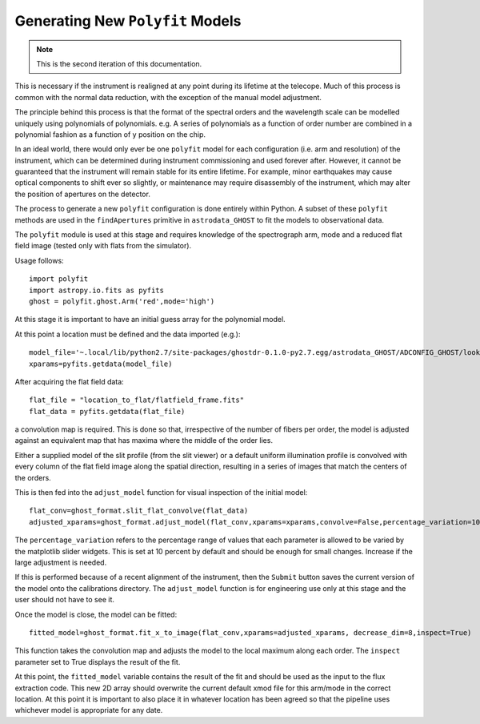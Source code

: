 Generating New ``Polyfit`` Models
---------------------------------

.. note:: This is the second iteration of this documentation.

This is necessary if the instrument is realigned at any point during its lifetime
at the telecope. Much of this process is common with the normal data reduction,
with the exception of the manual model adjustment.

The principle behind this process is that the format of the spectral orders
and the wavelength scale can be modelled uniquely using polynomials of
polynomials. e.g. A series of polynomials as a function of order number are
combined in a polynomial fashion as a function of y position on the chip.

In an ideal world, there would only ever be one ``polyfit`` model for each
configuration (i.e. arm and resolution) of the instrument, which can be
determined during instrument commissioning and used forever after. However,
it cannot be guaranteed that the instrument will remain stable for its entire
lifetime. For example, minor earthquakes may cause optical components to shift
ever so slightly, or maintenance may require disassembly of the instrument,
which may alter the position of apertures on the detector.

The process to generate a new ``polyfit`` configuration is done entirely
within Python. A subset of these ``polyfit`` methods are used in the
``findApertures`` primitive in ``astrodata_GHOST`` to fit the models to
observational data.

The ``polyfit`` module is used at this stage and requires knowledge of the
spectrograph arm, mode and a reduced flat field image (tested only with
flats from the simulator).

Usage follows::

  import polyfit
  import astropy.io.fits as pyfits
  ghost = polyfit.ghost.Arm('red',mode='high')

At this stage it is important to have an initial guess
array for the polynomial model.

At this point a location must be defined and the data imported (e.g.)::

  model_file='~.local/lib/python2.7/site-packages/ghostdr-0.1.0-py2.7.egg/astrodata_GHOST/ADCONFIG_GHOST/lookups/GHOST/Polyfit/red/161120/high/xmod.fits'
  xparams=pyfits.getdata(model_file)

After acquiring the flat field data::

  flat_file = "location_to_flat/flatfield_frame.fits"
  flat_data = pyfits.getdata(flat_file)

a convolution map is required. This is done so that, irrespective of the
number of fibers per order, the model is adjusted against an
equivalent map that has maxima where the middle of the order lies.

Either a supplied model of the slit profile (from the slit viewer) or a
default uniform illumination profile is convolved with every column of the
flat field image along the spatial direction, resulting in a series of
images that match the centers of the orders.

This is then fed into the ``adjust_model`` function for visual inspection
of the initial model::

  flat_conv=ghost_format.slit_flat_convolve(flat_data)
  adjusted_xparams=ghost_format.adjust_model(flat_conv,xparams=xparams,convolve=False,percentage_variation=10)

The ``percentage_variation`` refers to the percentage range of values that each
parameter is allowed to be varied by the matplotlib slider widgets. This is set
at 10 percent by default and should be enough for small changes. Increase if the
large adjustment is needed.

If this is performed because of a recent alignment of the instrument, then
the ``Submit`` button saves the current version of the model onto the
calibrations directory. The ``adjust_model`` function is for engineering
use only at this stage and the user should not have to see it.

Once the model is close, the model can be fitted::

  fitted_model=ghost_format.fit_x_to_image(flat_conv,xparams=adjusted_xparams, decrease_dim=8,inspect=True)

This function takes the convolution map and adjusts the model to the local
maximum along each order. The ``inspect`` parameter set to True displays the
result of the fit.

At this point, the ``fitted_model`` variable contains the result of the fit and should
be used as the input to the flux extraction code. This new 2D array should overwrite the
current default xmod file for this arm/mode in the correct location. At this point it is
important to also place it in whatever location has been agreed so that the pipeline uses
whichever model is appropriate for any date.



